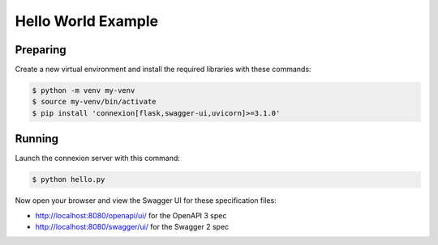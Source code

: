 ===================
Hello World Example
===================

Preparing
---------

Create a new virtual environment and install the required libraries
with these commands:

.. code-block:: bash

    $ python -m venv my-venv
    $ source my-venv/bin/activate
    $ pip install 'connexion[flask,swagger-ui,uvicorn]>=3.1.0'

Running
-------

Launch the connexion server with this command:

.. code-block:: bash

    $ python hello.py

Now open your browser and view the Swagger UI for these specification files:

* http://localhost:8080/openapi/ui/ for the OpenAPI 3 spec
* http://localhost:8080/swagger/ui/ for the Swagger 2 spec
